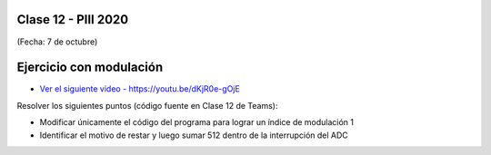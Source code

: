 .. -*- coding: utf-8 -*-

.. _rcs_subversion:

Clase 12 - PIII 2020
====================
(Fecha: 7 de octubre)


Ejercicio con modulación
========================

* `Ver el siguiente video - https://youtu.be/dKjR0e-gOjE <https://youtu.be/dKjR0e-gOjE>`_

Resolver los siguientes puntos (código fuente en Clase 12 de Teams):

- Modificar únicamente el código del programa para lograr un índice de modulación 1
- Identificar el motivo de restar y luego sumar 512 dentro de la interrupción del ADC




